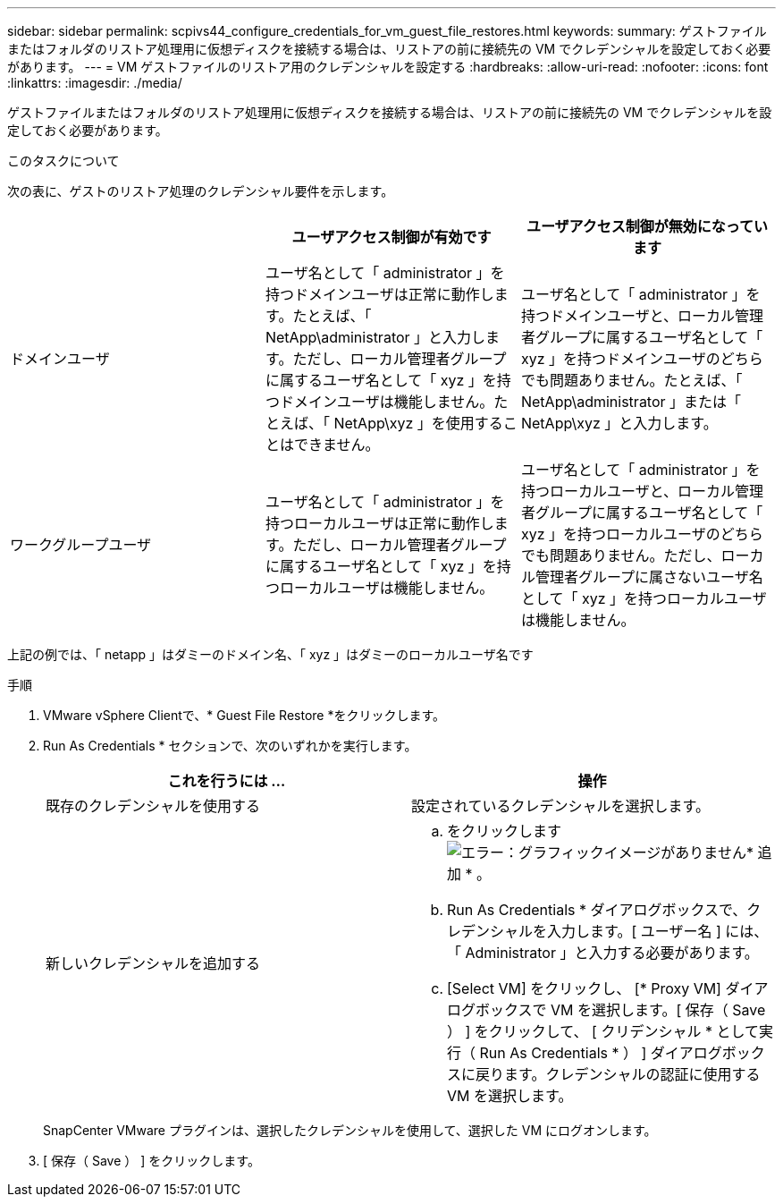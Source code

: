 ---
sidebar: sidebar 
permalink: scpivs44_configure_credentials_for_vm_guest_file_restores.html 
keywords:  
summary: ゲストファイルまたはフォルダのリストア処理用に仮想ディスクを接続する場合は、リストアの前に接続先の VM でクレデンシャルを設定しておく必要があります。 
---
= VM ゲストファイルのリストア用のクレデンシャルを設定する
:hardbreaks:
:allow-uri-read: 
:nofooter: 
:icons: font
:linkattrs: 
:imagesdir: ./media/


[role="lead"]
ゲストファイルまたはフォルダのリストア処理用に仮想ディスクを接続する場合は、リストアの前に接続先の VM でクレデンシャルを設定しておく必要があります。

.このタスクについて
次の表に、ゲストのリストア処理のクレデンシャル要件を示します。

|===
|  | ユーザアクセス制御が有効です | ユーザアクセス制御が無効になっています 


| ドメインユーザ | ユーザ名として「 administrator 」を持つドメインユーザは正常に動作します。たとえば、「 NetApp\administrator 」と入力します。ただし、ローカル管理者グループに属するユーザ名として「 xyz 」を持つドメインユーザは機能しません。たとえば、「 NetApp\xyz 」を使用することはできません。 | ユーザ名として「 administrator 」を持つドメインユーザと、ローカル管理者グループに属するユーザ名として「 xyz 」を持つドメインユーザのどちらでも問題ありません。たとえば、「 NetApp\administrator 」または「 NetApp\xyz 」と入力します。 


| ワークグループユーザ | ユーザ名として「 administrator 」を持つローカルユーザは正常に動作します。ただし、ローカル管理者グループに属するユーザ名として「 xyz 」を持つローカルユーザは機能しません。 | ユーザ名として「 administrator 」を持つローカルユーザと、ローカル管理者グループに属するユーザ名として「 xyz 」を持つローカルユーザのどちらでも問題ありません。ただし、ローカル管理者グループに属さないユーザ名として「 xyz 」を持つローカルユーザは機能しません。 
|===
上記の例では、「 netapp 」はダミーのドメイン名、「 xyz 」はダミーのローカルユーザ名です

.手順
. VMware vSphere Clientで、* Guest File Restore *をクリックします。
. Run As Credentials * セクションで、次のいずれかを実行します。
+
|===
| これを行うには ... | 操作 


| 既存のクレデンシャルを使用する | 設定されているクレデンシャルを選択します。 


| 新しいクレデンシャルを追加する  a| 
.. をクリックします image:scpivs44_image6.png["エラー：グラフィックイメージがありません"]* 追加 * 。
.. Run As Credentials * ダイアログボックスで、クレデンシャルを入力します。[ ユーザー名 ] には、「 Administrator 」と入力する必要があります。
.. [Select VM] をクリックし、 [* Proxy VM] ダイアログボックスで VM を選択します。[ 保存（ Save ） ] をクリックして、 [ クリデンシャル * として実行（ Run As Credentials * ） ] ダイアログボックスに戻ります。クレデンシャルの認証に使用する VM を選択します。


|===
+
SnapCenter VMware プラグインは、選択したクレデンシャルを使用して、選択した VM にログオンします。

. [ 保存（ Save ） ] をクリックします。


